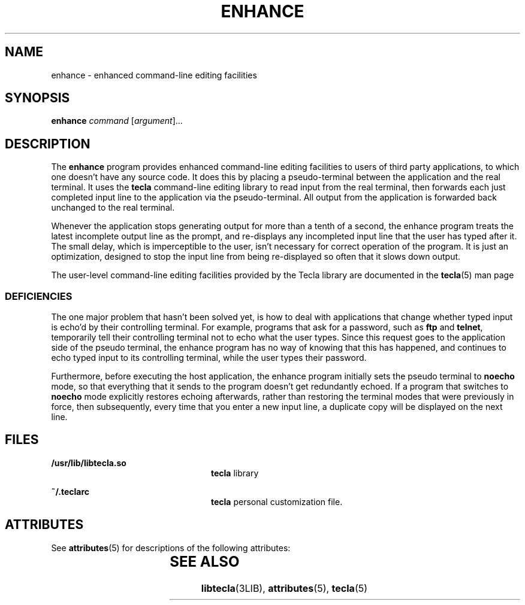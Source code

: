 '\" te
.\" Copyright (c) 2004, Sun Microsystems, Inc. All Rights Reserved.
.\" The contents of this file are subject to the terms of the Common Development and Distribution License (the "License").  You may not use this file except in compliance with the License.
.\" You can obtain a copy of the license at usr/src/OPENSOLARIS.LICENSE or http://www.opensolaris.org/os/licensing.  See the License for the specific language governing permissions and limitations under the License.
.\" When distributing Covered Code, include this CDDL HEADER in each file and include the License file at usr/src/OPENSOLARIS.LICENSE.  If applicable, add the following below this CDDL HEADER, with the fields enclosed by brackets "[]" replaced with your own identifying information: Portions Copyright [yyyy] [name of copyright owner]
.TH ENHANCE 1 "May 18, 2004"
.SH NAME
enhance \- enhanced command-line editing facilities
.SH SYNOPSIS
.LP
.nf
\fBenhance\fR \fIcommand\fR [\fIargument\fR]...
.fi

.SH DESCRIPTION
.sp
.LP
The \fBenhance\fR program provides enhanced command-line editing facilities to
users of third party applications, to which one doesn't have any source code.
It does this by placing a pseudo-terminal between the application and the real
terminal. It uses the \fBtecla\fR command-line editing library to read input
from the real terminal, then forwards each just completed input line to the
application via the pseudo-terminal. All output from the application is
forwarded back unchanged to the real terminal.
.sp
.LP
Whenever the application stops generating output for more than a tenth of a
second, the enhance program treats the latest incomplete output line as the
prompt, and re-displays any incompleted input line that the user has typed
after it. The small delay, which is imperceptible to the user, isn't necessary
for correct operation of the program. It is just an optimization, designed to
stop the input line from being re-displayed so often that it slows down output.
.sp
.LP
The user-level command-line editing facilities provided by the Tecla library
are documented in the \fBtecla\fR(5) man page
.SS "DEFICIENCIES"
.sp
.LP
The one major problem that hasn't been solved yet, is how to deal with
applications that change whether typed input is echo'd by their controlling
terminal. For example, programs that ask for a password, such as \fBftp\fR and
\fBtelnet\fR, temporarily tell their controlling terminal not to echo what the
user types. Since this request goes to the application side of the pseudo
terminal, the enhance program has no way of knowing that this has happened, and
continues to echo typed input to its controlling terminal, while the user types
their password.
.sp
.LP
Furthermore, before executing the host application, the enhance program
initially sets the pseudo terminal to \fBnoecho\fR mode, so that everything
that it sends to the program doesn't get redundantly echoed. If a program that
switches  to \fBnoecho\fR mode explicitly restores  echoing afterwards, rather
than restoring the terminal modes that were previously in force, then
subsequently, every time that you enter a new input line, a duplicate copy will
be displayed on the next line.
.SH FILES
.sp
.ne 2
.na
\fB\fB/usr/lib/libtecla.so\fR\fR
.ad
.RS 24n
\fBtecla\fR library
.RE

.sp
.ne 2
.na
\fB\fB~/.teclarc\fR\fR
.ad
.RS 24n
\fBtecla\fR personal customization file.
.RE

.SH ATTRIBUTES
.sp
.LP
See \fBattributes\fR(5) for descriptions of the following attributes:
.sp

.sp
.TS
box;
c | c
l | l .
ATTRIBUTE TYPE	ATTRIBUTE VALUE
_
Interface Stability	Evolving
.TE

.SH SEE ALSO
.sp
.LP
\fBlibtecla\fR(3LIB), \fBattributes\fR(5), \fBtecla\fR(5)
